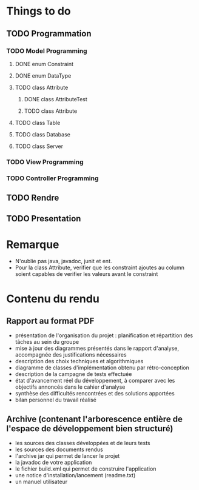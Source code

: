 * *Things to do*

** TODO Programmation
*** TODO Model Programming
**** DONE enum Constraint
**** DONE enum DataType
**** TODO class Attribute
***** DONE class AttributeTest
***** TODO class Attribute
**** TODO class Table
**** TODO class Database
**** TODO class Server

*** TODO View Programming

*** TODO Controller Programming


** TODO Rendre
   SCHEDULED: <2006-06-28 mer.>
** TODO Presentation
   SCHEDULED: <2017-06-29 jeu.>
   
* Remarque
- N'oublie pas java, javadoc, junit et ent.
- Pour la class Attribute, verifier que les constraint ajoutes au column soient capables de verifier les valeurs avant le constraint
* *Contenu du rendu*

** Rapport au format PDF						
- présentation de l'organisation du projet : planification et répartition des tâches au sein du groupe
- mise à jour des diagrammes présentés dans le rapport d'analyse, accompagnée des justifications nécessaires
- description des choix techniques et algorithmiques
- diagramme de classes d'implémentation obtenu par rétro-conception
- description de la campagne de tests effectuée   
- état d'avancement réel du développement, à comparer avec les objectifs annoncés dans le cahier d'analyse
- synthèse des difficultés rencontrées et des solutions apportées
- bilan personnel du travail réalisé

**   Archive (contenant l'arborescence entière de l'espace de développement bien structuré)
- les sources des classes développées et de leurs tests
- les sources des documents rendus
- l'archive jar qui permet de lancer le projet
- la javadoc de votre application
- le fichier build.xml qui permet de construire l'application
- une notice d'installation/lancement (readme.txt)
- un manuel utilisateur
